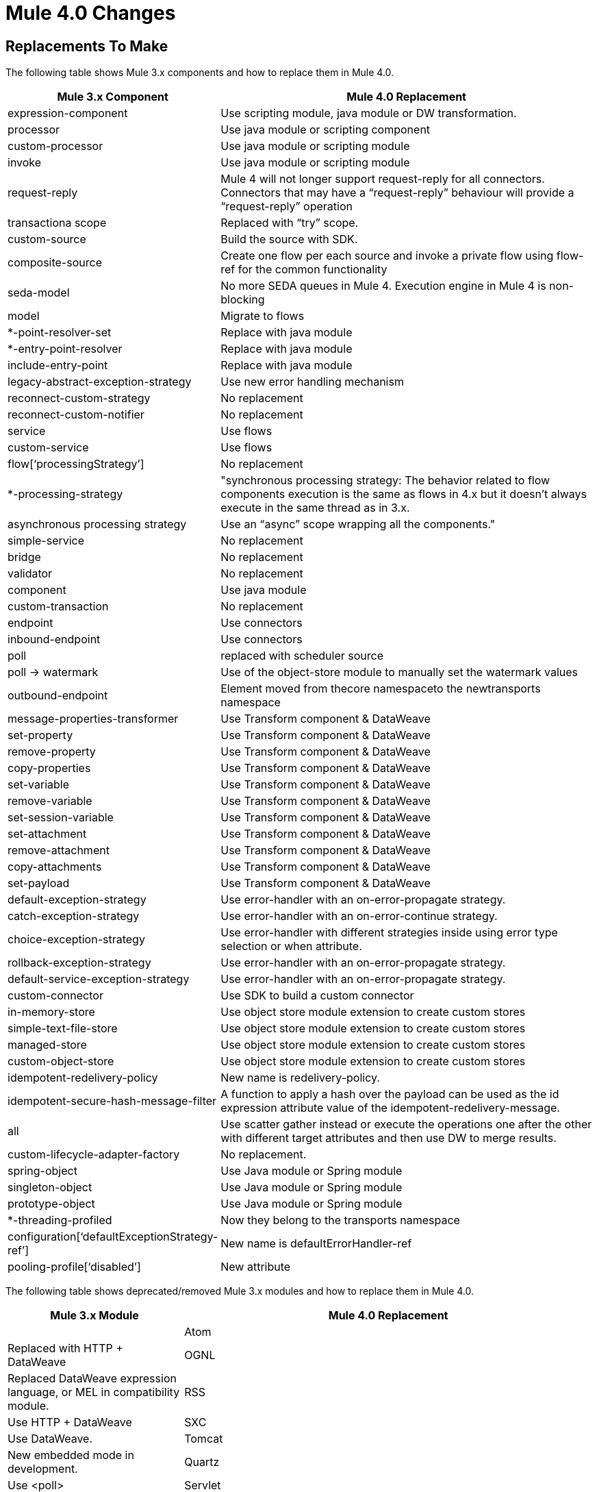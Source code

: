 = Mule 4.0 Changes
:keywords: studio, server, components, connectors, elements, palette, global elements, configuration elements

== Replacements To Make

The following table shows Mule 3.x components and how to replace them in Mule 4.0.

[%header,cols="30,70"]
|===
Mule 3.x Component| Mule 4.0 Replacement|
expression-component|Use scripting module, java module or DW transformation.|
processor|Use java module or scripting component|
custom-processor|Use java module or scripting module|
invoke|Use java module or scripting module|
request-reply|Mule 4 will not longer support request-reply for all connectors. Connectors that may have a “request-reply” behaviour will provide a “request-reply” operation|
transactiona scope|Replaced with “try” scope.|
custom-source|Build the source with SDK.|
composite-source|Create one flow per each source and invoke a private flow using flow-ref for the common functionality|
seda-model|No more SEDA queues in Mule 4. Execution engine in Mule 4 is non-blocking|
model|Migrate to flows|
*-point-resolver-set|Replace with java module|
*-entry-point-resolver|Replace with java module|
include-entry-point|Replace with java module|
legacy-abstract-exception-strategy|Use new error handling mechanism|
reconnect-custom-strategy|No replacement|
reconnect-custom-notifier|No replacement|
service|Use flows|
custom-service|Use flows|
flow[‘processingStrategy’]|No replacement|
*-processing-strategy|"synchronous processing strategy: The behavior related to flow components execution is the same as flows in 4.x but it doesn't always execute in the same thread as in 3.x.|
asynchronous processing strategy| Use an “async” scope wrapping all the components."|
simple-service|No replacement|
bridge|No replacement|
validator|No replacement|
component|Use java module|
custom-transaction|No replacement|
endpoint|Use connectors|
inbound-endpoint|Use connectors|
poll|replaced with scheduler source|
poll -> watermark|Use of the object-store module to manually set the watermark values|
outbound-endpoint|Element moved from thecore namespaceto the newtransports namespace|
message-properties-transformer|Use Transform component & DataWeave|
set-property|Use Transform component & DataWeave|
remove-property|Use Transform component & DataWeave|
copy-properties|Use Transform component & DataWeave|
set-variable|Use Transform component & DataWeave|
remove-variable|Use Transform component & DataWeave|
set-session-variable|Use Transform component & DataWeave|
set-attachment|Use Transform component & DataWeave|
remove-attachment|Use Transform component & DataWeave|
copy-attachments|Use Transform component & DataWeave|
set-payload|Use Transform component & DataWeave|
default-exception-strategy|Use error-handler with an on-error-propagate strategy.|
catch-exception-strategy|Use error-handler with an on-error-continue strategy.|
choice-exception-strategy|Use error-handler with different strategies inside using error type selection or when attribute.|
rollback-exception-strategy|Use error-handler with an on-error-propagate strategy.|
default-service-exception-strategy|Use error-handler with an on-error-propagate strategy.|
custom-connector|Use SDK to build a custom connector|
in-memory-store|Use object store module extension to create custom stores|
simple-text-file-store|Use object store module extension to create custom stores|
managed-store|Use object store module extension to create custom stores|
custom-object-store|Use object store module extension to create custom stores|
idempotent-redelivery-policy|New name is redelivery-policy.|
idempotent-secure-hash-message-filter|A function to apply a hash over the payload can be used as the id expression attribute value of the idempotent-redelivery-message.|
all|Use scatter gather instead or execute the operations one after the other with different target attributes and then use DW to merge results.|
custom-lifecycle-adapter-factory|No replacement.|
spring-object|Use Java module or Spring module|
singleton-object|Use Java module or Spring module|
prototype-object|Use Java module or Spring module|
*-threading-profiled|Now they belong to the transports namespace|
configuration[‘defaultExceptionStrategy-ref’]|New name is defaultErrorHandler-ref|
pooling-profile[‘disabled’]|New attribute|
|===

The following table shows deprecated/removed Mule 3.x modules and how to replace them in Mule 4.0.

[%header,cols="30,70"]
|===
Mule 3.x Module| Mule 4.0 Replacement|
|Atom	| Replaced with HTTP + DataWeave
|OGNL	| Replaced DataWeave expression language, or MEL in compatibility module.
|RSS	| Use HTTP + DataWeave
|SXC	| Use DataWeave.
|Tomcat 	| New embedded mode in development.
|Quartz	| Use <poll>
|Servlet	| New embedded mode in development.
|Jetty	| Use new HTTP module.
|UDP	| Use Sockets.
|Axis	| Use WS Consumer / APIkit for SOAP
|Ajax	| Use APIkit + standard REST.
|===

== Components In Development

The following components aren't supported in the Mule 4.0-beta release and don't have a replacement, but are in development:

* *-message-info-mapping
* parse-template
* response
* username-password-filter
* idempotent-message-filter
* interceptor-stack
* *-interceptor
* *-transformer
* websphere-transaction-manager
* weblogic-transaction-manager
* jrun-transaction-mamanger
* resin-transaction-mamanger
* jndi-transaction-manager
* reconnect-notifier
* custom-transaction-manager
* *-filter

== Unsupported Components in Mule 4.0

The following components are intentionally not supported in Mule 4.0-beta:

* combine-collections-transformer
* scatter-gather[‘threading-profile’]
* async[‘processingStrategy’]
* queue-store
* custom-queue-store
* default-in-memory-queue-store
* default-persistent-queue-store
* simple-in-memory-queue-store
* file-queue-store
* queue-profile
* custom-agent
* mule[‘version’]
* exception-strategy
* custom-exception-strategy
* -s-object-store
* custom-aggregator
* custom-splitter
* custom-router
* recipient-list
* dynamic-round-robin
* dynamic-all
* dynamic first-successful
* custom-router-resolver
* *-router
* *-all-strategy
* configuration[‘useExtendedTransformations’]
* configuration[‘flowEndingWithOneWayEndpointReturnsNull’]
* configuration[enricherPropagatesSessionVariableChanges]
* until-successful

The following modules are intentionally not supported in Mule 4.0-beta:

* BPM
* Drools
* Guice
* JBoss Transactions
* jBPM
* Patterns
* XMPP
* EJB
* RMI
* Stdio
* MSMQ


== See Also

* link:/mule-user-guide/v/4.0/about-event-source[About the Event Source]
* link:/mule-user-guide/v/4.0/about-event-processors[About Event Processors]
